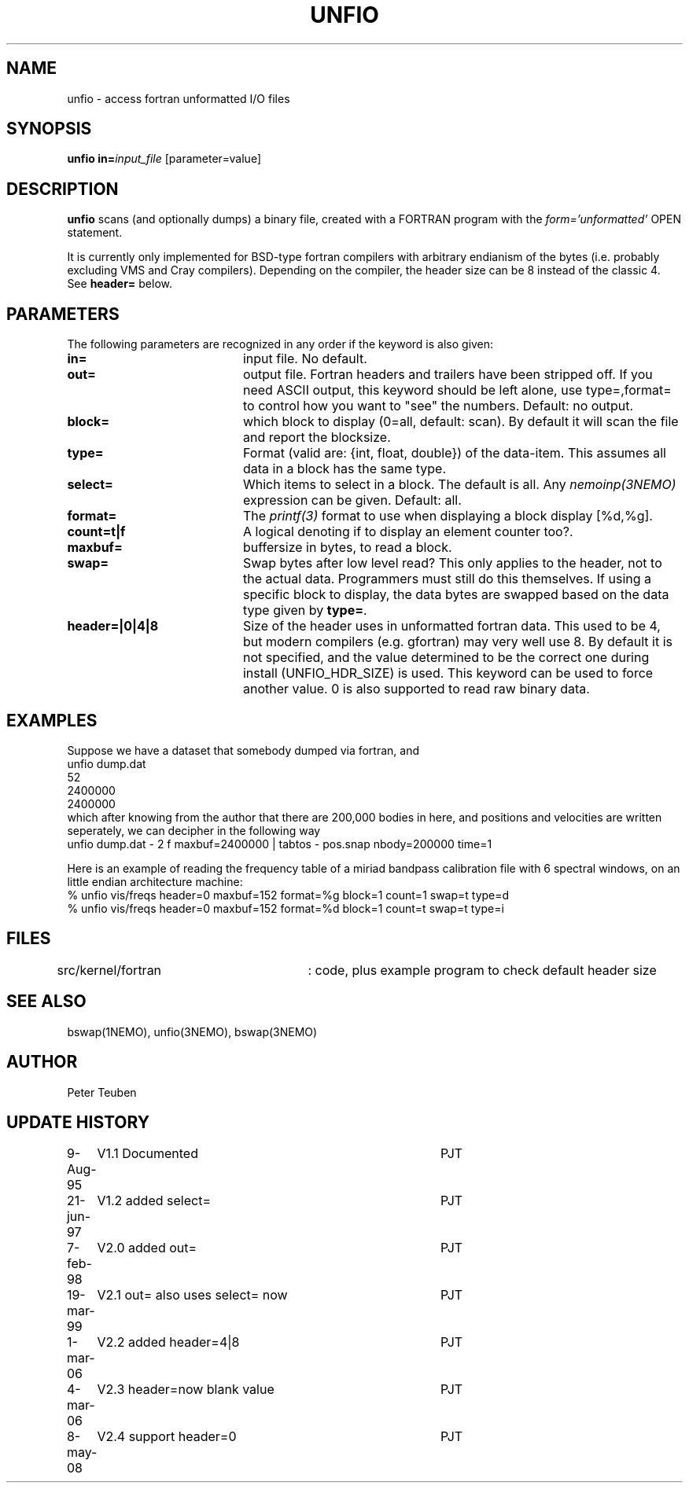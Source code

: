 .TH UNFIO 1NEMO "8 May 2008"
.SH NAME
unfio \- access fortran unformatted I/O files
.SH SYNOPSIS
\fBunfio\fP \fBin=\fP\fIinput_file\fP [parameter=value]
.SH DESCRIPTION
\fBunfio\fP scans (and optionally dumps) a binary file, created with a 
FORTRAN program with the \fIform='unformatted'\fP OPEN statement.
.PP
It is currently only implemented for BSD-type fortran compilers with
arbitrary endianism of the bytes (i.e. probably excluding 
VMS and Cray compilers). Depending on the compiler, the header
size can be 8 instead of the classic 4. See \fBheader=\fP below.
.SH PARAMETERS
The following parameters are recognized in any order if the keyword
is also given:
.TP 20
\fBin=\fP
input file. No default.
.TP
\fBout=\fP
output file. Fortran headers and trailers have been stripped off. If you
need ASCII output, this keyword should be left alone, use type=,format=
to control how you want to "see" the numbers.
Default: no output.
.TP
\fBblock=\fP
which block to display (0=all, default: scan). By default it will scan
the file and report the blocksize.
.TP
\fBtype=\fP
Format (valid are: {int, float, double}) of the data-item. This
assumes all data in a block has the same type.
.TP
\fBselect=\fP
Which items to select in a block. The default is all. Any 
\fInemoinp(3NEMO)\fP  expression can be given.
Default: all.
.TP
\fBformat=\fP
The \fIprintf(3)\fP format to use when displaying a block display [%d,%g].
.TP
\fBcount=t|f\fP
A logical denoting if to display an element counter too?.
.TP
\fBmaxbuf=\fP
buffersize in bytes, to read a block.
.TP 
\fBswap=\fP
Swap bytes after low level read? This only applies to the header, not to
the actual data. Programmers must still do this themselves. If using a
specific block to display, the data bytes are swapped based on the
data type given by \fBtype=\fP.
.TP 
\fBheader=|0|4|8\fP
Size of the header uses in unformatted fortran data. This used to be 4,
but modern compilers (e.g. gfortran) may very well use 8. By default it
is not specified, and the value determined to be the correct one during
install (UNFIO_HDR_SIZE) is used. This keyword can be used to force
another value. 0 is also supported to read raw binary data.
.SH EXAMPLES
Suppose we have a dataset that somebody dumped via fortran, and 
.nf
unfio dump.dat
52
2400000
2400000
.fi
which after knowing from the author that there are 200,000 bodies in here,
and positions and velocities are written seperately, we can decipher in
the following way
.nf
unfio dump.dat - 2 f maxbuf=2400000 | tabtos - pos.snap nbody=200000 time=1
.fi
.PP
Here is an example of reading the frequency table of a miriad bandpass calibration
file with 6 spectral windows, on an little endian architecture machine:
.nf
   % unfio vis/freqs header=0 maxbuf=152 format=%g block=1 count=1 swap=t type=d
   % unfio vis/freqs header=0 maxbuf=152 format=%d block=1 count=t swap=t type=i
.fi
.SH FILES
src/kernel/fortran	: code, plus example program to check default header size
.SH SEE ALSO
bswap(1NEMO), unfio(3NEMO), bswap(3NEMO)
.SH AUTHOR
Peter Teuben
.SH UPDATE HISTORY
.nf
.ta +1.0i +4.0i
9-Aug-95	V1.1 Documented 	PJT
21-jun-97	V1.2 added select=	PJT
7-feb-98	V2.0 added out=    	PJT
19-mar-99	V2.1 out= also uses select= now 	PJT
1-mar-06	V2.2 added header=4|8	PJT
4-mar-06	V2.3 header=now blank value	PJT
8-may-08	V2.4 support header=0	PJT
.fi
